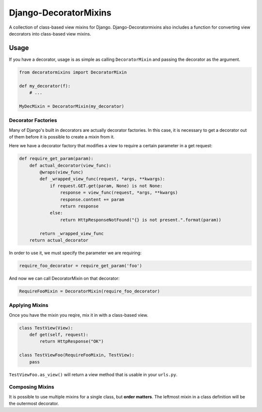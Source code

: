======================
Django-DecoratorMixins
======================

A collection of class-based view mixins for
Django. Django-Decoratormixins also includes a function for converting
view decorators into class-based view mixins.

-----
Usage
-----

If you have a decorator, usage is as simple as calling
``DecoratorMixin`` and passing the decorator as the argument.

.. code:: python

  from decoratormixins import DecoratorMixin

  def my_decorator(f):
      # ...

  MyDecMixin = DecoratorMixin(my_decorator)

~~~~~~~~~~~~~~~~~~~
Decorator Factories
~~~~~~~~~~~~~~~~~~~

Many of Django's built in decorators are actually decorator
factories. In this case, it is necessary to get a decorator out of
them before it is possible to create a mixin from it.

Here we have a decorator factory that modifies a view to require a
certain parameter in a get request:

.. code:: python

  def require_get_param(param):
      def actual_decorator(view_func):
          @wraps(view_func)
          def _wrapped_view_func(request, *args, **kwargs):
              if request.GET.get(param, None) is not None:
                  response = view_func(request, *args, **kwargs)
                  response.content += param
                  return response
              else:
                  return HttpResponseNotFound("{} is not present.".format(param))

          return _wrapped_view_func
      return actual_decorator

In order to use it, we must specify the parameter we are requiring:

.. code:: python

  require_foo_decorator = require_get_param('foo')

And now we can call DecoratorMixin on that decorator:

.. code:: python

  RequireFooMixin = DecoratorMixin(require_foo_decorator)

~~~~~~~~~~~~~~~
Applying Mixins
~~~~~~~~~~~~~~~

Once you have the mixin you reqire, mix it in with a class-based view.

.. code:: python

  class TestView(View):
      def get(self, request):
          return HttpResponse("OK")

  class TestViewFoo(RequireFooMixin, TestView):
      pass

``TestViewFoo.as_view()`` will return a view method that is usable in
your ``urls.py``.

~~~~~~~~~~~~~~~~
Composing Mixins
~~~~~~~~~~~~~~~~

It is possible to use multiple mixins for a single class, but **order
matters**. The leftmost mixin in a class definition will be the
outermost decorator.
